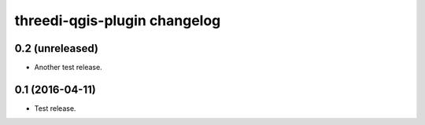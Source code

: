 threedi-qgis-plugin changelog
=============================

0.2 (unreleased)
----------------

- Another test release.


0.1 (2016-04-11)
----------------

- Test release.
